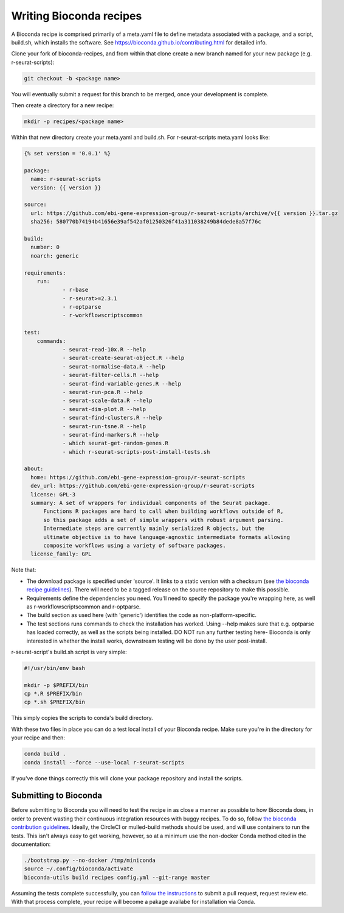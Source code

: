 .. _writing_bioconda_recipes:

########################
Writing Bioconda recipes
########################

A Bioconda recipe is comprised primarily of a meta.yaml file to define metadata associated with a package, and a script, build.sh, which installs the software. See https://bioconda.github.io/contributing.html for detailed info.

Clone your fork of bioconda-recipes, and from within that clone create a new branch named for your new package (e.g. r-seurat-scripts):

.. code-block:: console

    git checkout -b <package name>

You will eventually submit a request for this branch to be merged, once your development is complete.

Then create a directory for a new recipe:

.. code-block:: console

    mkdir -p recipes/<package name>

Within that new directory create your meta.yaml and build.sh. For r-seurat-scripts meta.yaml looks like:

.. code-block:: css

    {% set version = '0.0.1' %}
    
    package:
      name: r-seurat-scripts
      version: {{ version }}

    source:
      url: https://github.com/ebi-gene-expression-group/r-seurat-scripts/archive/v{{ version }}.tar.gz
      sha256: 580770b74194b41656e39af542af01250326f41a311038249b84dede8a57f76c

    build:
      number: 0
      noarch: generic

    requirements:
    	run:
    		- r-base
    		- r-seurat>=2.3.1
    		- r-optparse
    		- r-workflowscriptscommon

    test:
    	commands:
    		- seurat-read-10x.R --help
    		- seurat-create-seurat-object.R --help
    		- seurat-normalise-data.R --help
    		- seurat-filter-cells.R --help
    		- seurat-find-variable-genes.R --help
    		- seurat-run-pca.R --help
    		- seurat-scale-data.R --help
    		- seurat-dim-plot.R --help 
    		- seurat-find-clusters.R --help
    		- seurat-run-tsne.R --help
    		- seurat-find-markers.R --help
    		- which seurat-get-random-genes.R
    		- which r-seurat-scripts-post-install-tests.sh

    about:
      home: https://github.com/ebi-gene-expression-group/r-seurat-scripts
      dev_url: https://github.com/ebi-gene-expression-group/r-seurat-scripts
      license: GPL-3
      summary: A set of wrappers for individual components of the Seurat package.
    	  Functions R packages are hard to call when building workflows outside of R,
    	  so this package adds a set of simple wrappers with robust argument parsing.
    	  Intermediate steps are currently mainly serialized R objects, but the
    	  ultimate objective is to have language-agnostic intermediate formats allowing
    	  composite workflows using a variety of software packages.
      license_family: GPL

Note that:

* The download package is specified under 'source'. It links to a static version with a checksum (see `the bioconda recipe guidelines <https://bioconda.github.io/guidelines.html#hashes>`_). There will need to be a tagged release on the source repository to make this possible.
* Requirements define the dependencies you need. You'll need to specify the package you're wrapping here, as well as r-workflowscriptscommon and r-optparse.
* The build section as used here (with 'generic') identifies the code as non-platform-specific.
* The test sections runs commands to check the installation has worked. Using --help makes sure that e.g. optparse has loaded correctly, as well as the scripts being installed. DO NOT run any further testing here- Bioconda is only interested in whether the install works, downstream testing will be done by the user post-install.

r-seurat-script's build.sh script is very simple:

.. code-block:: bash

    #!/usr/bin/env bash

    mkdir -p $PREFIX/bin
    cp *.R $PREFIX/bin
    cp *.sh $PREFIX/bin

This simply copies the scripts to conda's build directory.

With these two files in place you can do a test local install of your Bioconda recipe. Make sure you're in the directory for your recipe and then:

.. code-block:: console
    
    conda build .
    conda install --force --use-local r-seurat-scripts

If you've done things correctly this will clone your package repository and install the scripts.

Submitting to Bioconda
**********************

Before submitting to Bioconda you will need to test the recipe in as close a manner as possible to how Bioconda does, in order to prevent wasting their continuous integration resources with buggy recipes. To do so, follow `the bioconda contribution guidelines <https://bioconda.github.io/contribute-a-recipe.html#test-locally>`_. Ideally, the CircleCI or mulled-build methods should be used, and will use containers to run the tests. This isn't always easy to get working, however, so at a minimum use the non-docker Conda method cited in the documentation:

.. code-block:: bash

    ./bootstrap.py --no-docker /tmp/miniconda
    source ~/.config/bioconda/activate
    bioconda-utils build recipes config.yml --git-range master

Assuming the tests complete successfully, you can `follow the instructions <https://bioconda.github.io/contribute-a-recipe.html#push-changes-wait-for-tests-to-pass-submit-pull-request>`_ to submit a pull request, request review etc. With that process complete, your recipe will become a pakage availabe for installation via Conda.
